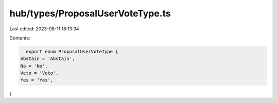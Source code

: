 hub/types/ProposalUserVoteType.ts
=================================

Last edited: 2023-08-11 18:13:34

Contents:

.. code-block:: ts

    export enum ProposalUserVoteType {
  Abstain = 'Abstain',
  No = 'No',
  Veto = 'Veto',
  Yes = 'Yes',
}


